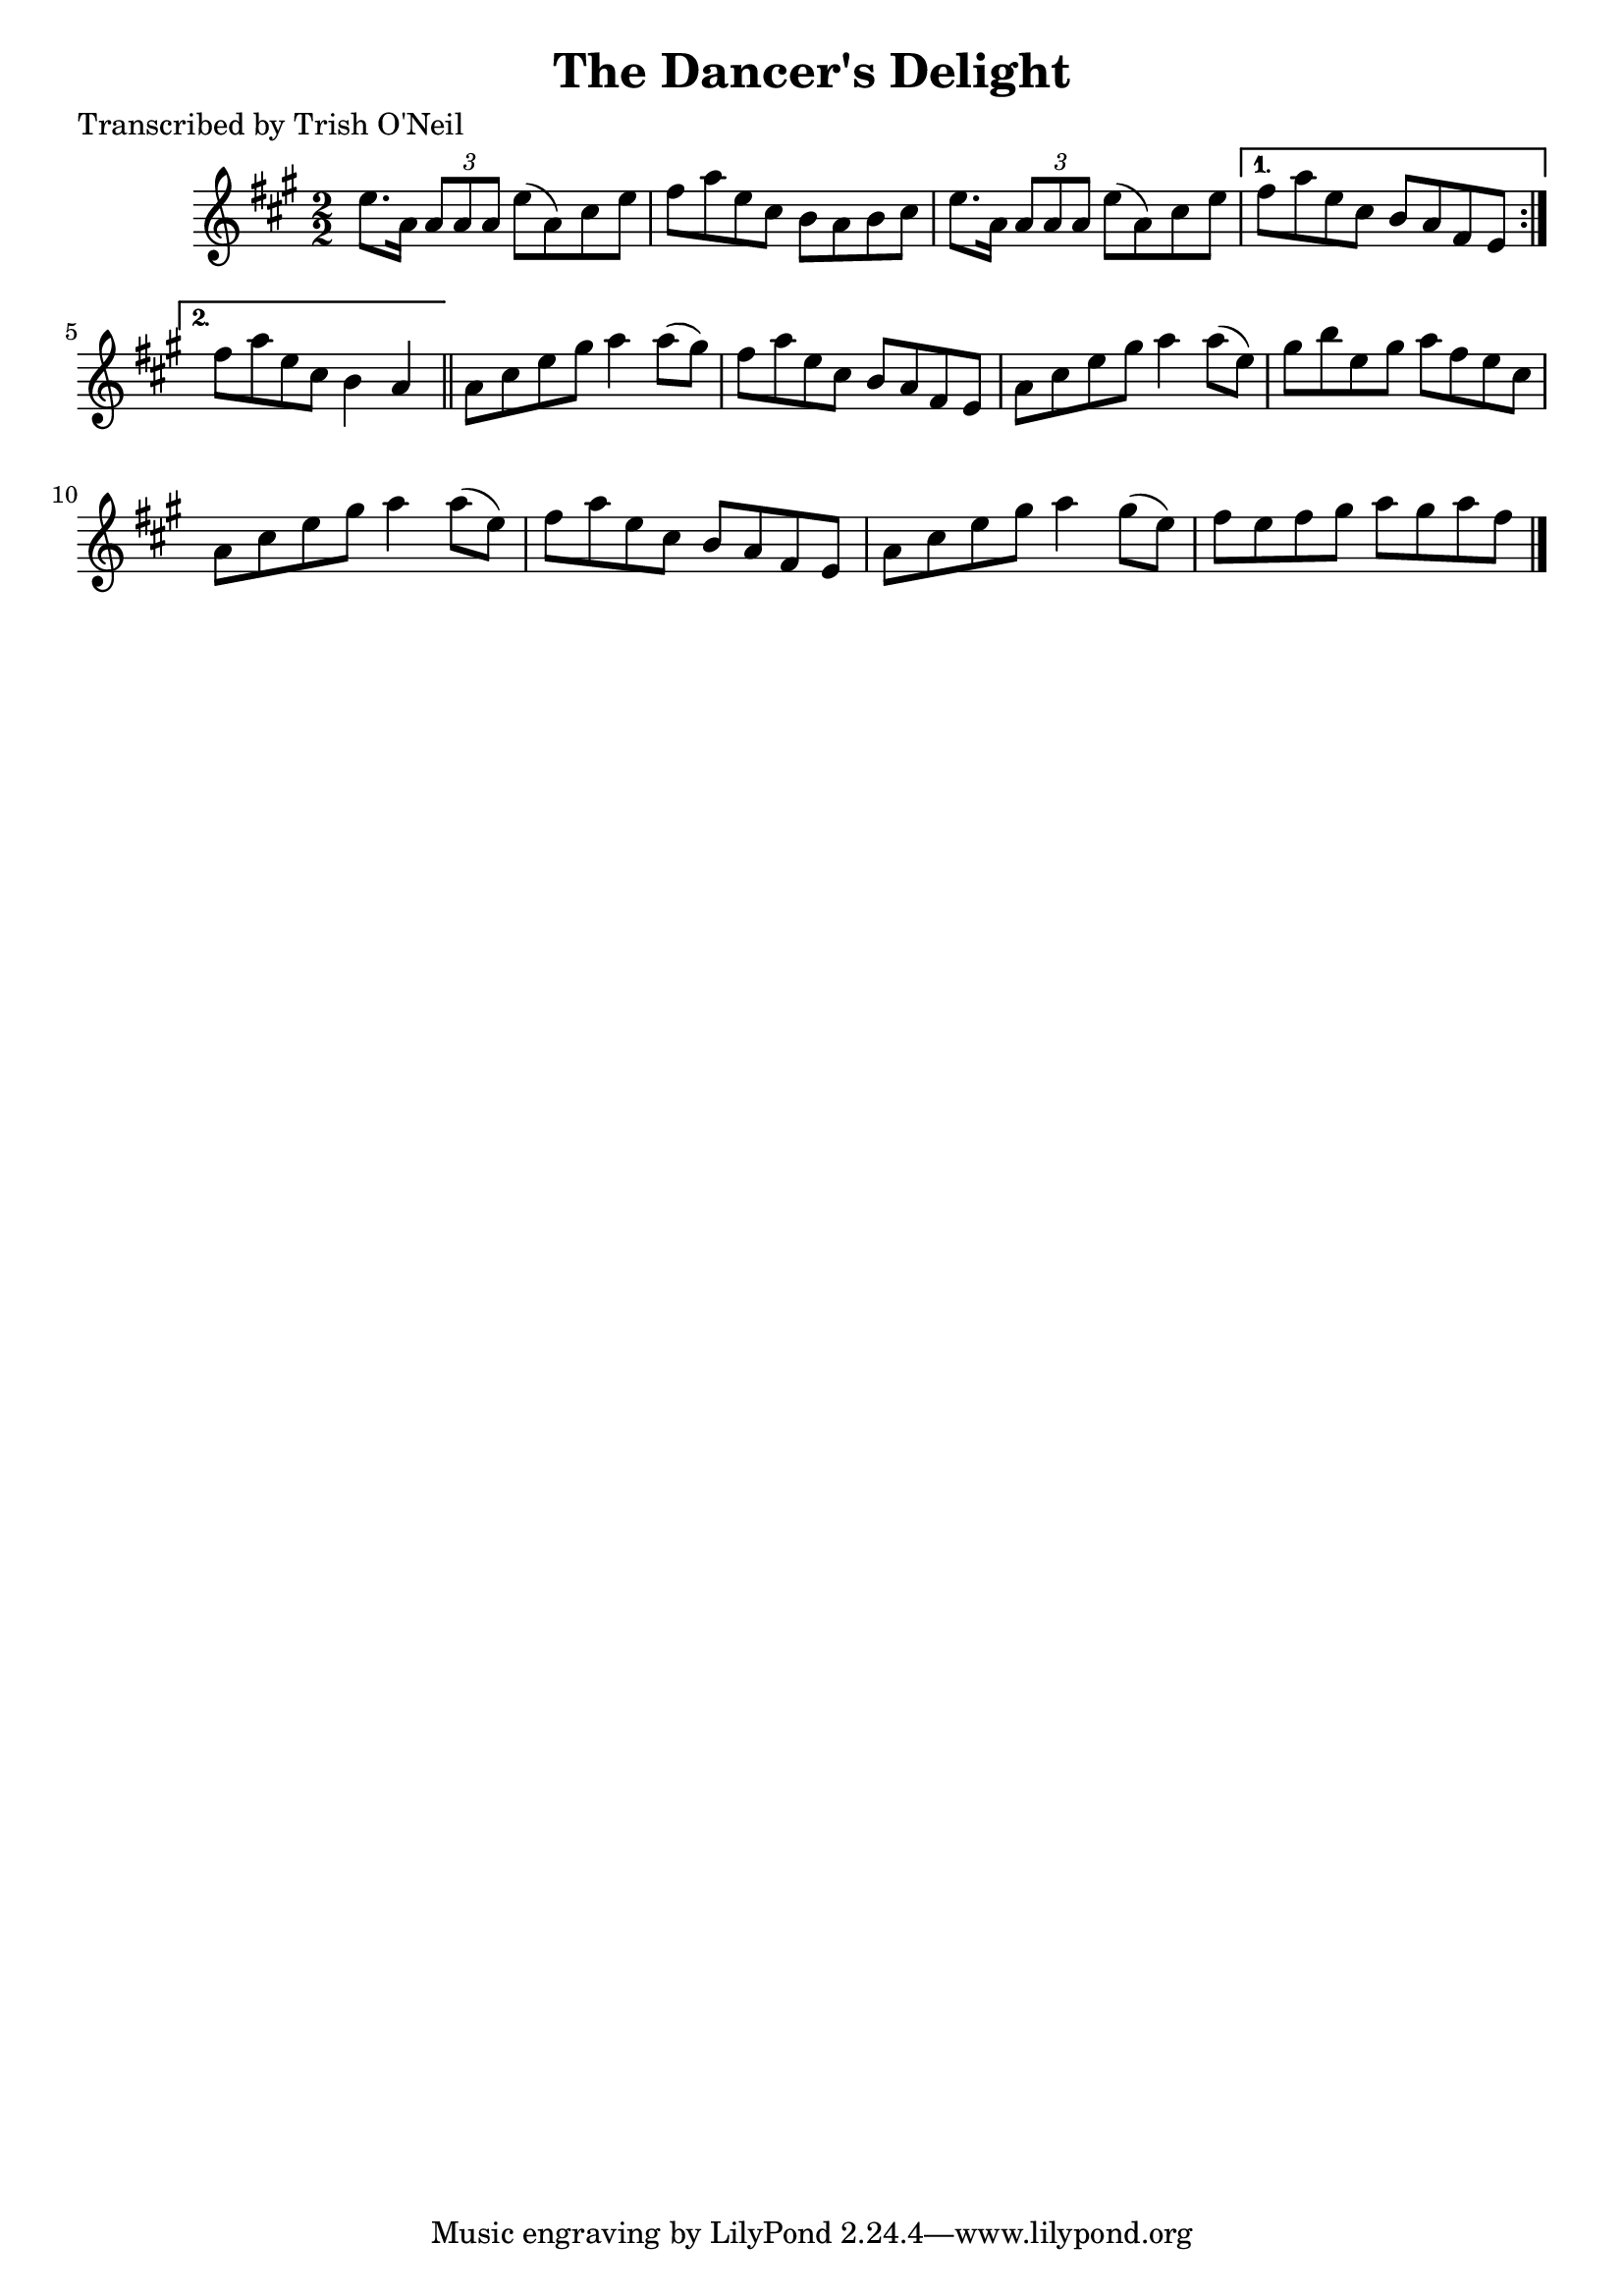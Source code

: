 
\version "2.16.2"
% automatically converted by musicxml2ly from xml/1318_to.xml

%% additional definitions required by the score:
\language "english"


\header {
    poet = "Transcribed by Trish O'Neil"
    encoder = "abc2xml version 63"
    encodingdate = "2015-01-25"
    title = "The Dancer's Delight"
    }

\layout {
    \context { \Score
        autoBeaming = ##f
        }
    }
PartPOneVoiceOne =  \relative e'' {
    \repeat volta 2 {
        \key a \major \numericTimeSignature\time 2/2 e8. [ a,16 ] \times
        2/3 {
            a8 [ a8 a8 ] }
        e'8 ( [ a,8 ) cs8 e8 ] | % 2
        fs8 [ a8 e8 cs8 ] b8 [ a8 b8 cs8 ] | % 3
        e8. [ a,16 ] \times 2/3 {
            a8 [ a8 a8 ] }
        e'8 ( [ a,8 ) cs8 e8 ] }
    \alternative { {
            | % 4
            fs8 [ a8 e8 cs8 ] b8 [ a8 fs8 e8 ] }
        {
            | % 5
            fs'8 [ a8 e8 cs8 ] b4 a4 }
        } \bar "||"
    a8 [ cs8 e8 gs8 ] a4 a8 ( [ gs8 ) ] | % 7
    fs8 [ a8 e8 cs8 ] b8 [ a8 fs8 e8 ] | % 8
    a8 [ cs8 e8 gs8 ] a4 a8 ( [ e8 ) ] | % 9
    gs8 [ b8 e,8 gs8 ] a8 [ fs8 e8 cs8 ] | \barNumberCheck #10
    a8 [ cs8 e8 gs8 ] a4 a8 ( [ e8 ) ] | % 11
    fs8 [ a8 e8 cs8 ] b8 [ a8 fs8 e8 ] | % 12
    a8 [ cs8 e8 gs8 ] a4 gs8 ( [ e8 ) ] | % 13
    fs8 [ e8 fs8 gs8 ] a8 [ gs8 a8 fs8 ] \bar "|."
    }


% The score definition
\score {
    <<
        \new Staff <<
            \context Staff << 
                \context Voice = "PartPOneVoiceOne" { \PartPOneVoiceOne }
                >>
            >>
        
        >>
    \layout {}
    % To create MIDI output, uncomment the following line:
    %  \midi {}
    }

